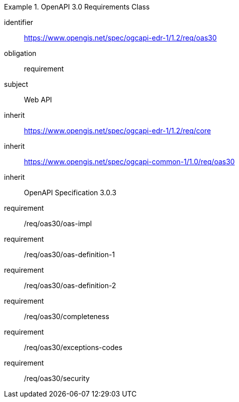 [[rc_oas30]]

[requirements_class]
.OpenAPI 3.0 Requirements Class

====
[%metadata]
identifier:: https://www.opengis.net/spec/ogcapi-edr-1/1.2/req/oas30
obligation:: requirement
subject:: Web API
inherit:: https://www.opengis.net/spec/ogcapi-edr-1/1.2/req/core
inherit:: https://www.opengis.net/spec/ogcapi-common-1/1.0/req/oas30
inherit:: OpenAPI Specification 3.0.3

requirement:: /req/oas30/oas-impl
requirement:: /req/oas30/oas-definition-1
requirement:: /req/oas30/oas-definition-2
requirement:: /req/oas30/completeness
requirement:: /req/oas30/exceptions-codes
requirement:: /req/oas30/security

====
